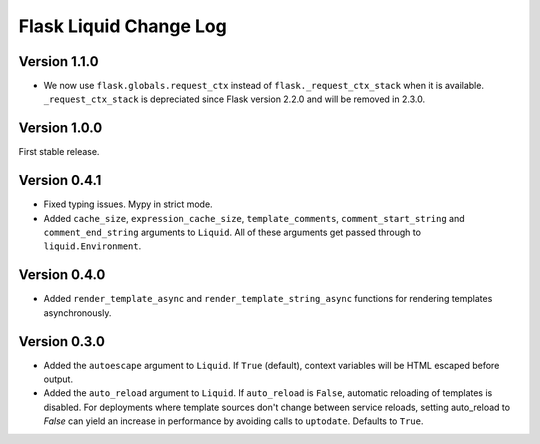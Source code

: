 Flask Liquid Change Log
=======================

Version 1.1.0
-------------

- We now use ``flask.globals.request_ctx`` instead of ``flask._request_ctx_stack`` when
  it is available. ``_request_ctx_stack`` is depreciated since Flask version 2.2.0 and
  will be removed in 2.3.0. 

Version 1.0.0
-------------

First stable release.

Version 0.4.1
-------------

- Fixed typing issues. Mypy in strict mode.
- Added ``cache_size``, ``expression_cache_size``, ``template_comments``,
  ``comment_start_string`` and ``comment_end_string`` arguments to ``Liquid``. All of
  these arguments get passed through to ``liquid.Environment``.

Version 0.4.0
-------------

- Added ``render_template_async`` and ``render_template_string_async`` functions for 
  rendering templates asynchronously.

Version 0.3.0
-------------

- Added the ``autoescape`` argument to ``Liquid``. If ``True`` (default), context
  variables will be HTML escaped before output.
- Added the ``auto_reload`` argument to ``Liquid``. If ``auto_reload`` is ``False``, 
  automatic reloading of templates is disabled. For deployments where template sources
  don't change between service reloads, setting auto_reload to `False` can yield an
  increase in performance by avoiding calls to ``uptodate``. Defaults to ``True``.

